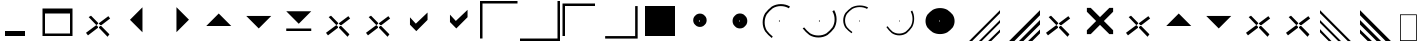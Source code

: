 SplineFontDB: 1.0
FontName: Wine_Marlett
FullName: Wine Marlett
FamilyName: Wine Marlett
Weight: Regular
Copyright: Copyright (C) TransGaming Technologies. All rights reserved.
Version: 0.2
ItalicAngle: 0
UnderlinePosition: 0
UnderlineWidth: 0
Ascent: 2048
Descent: 0
Order2: 1
NeedsXUIDChange: 1
FSType: 0
PfmFamily: 81
TTFWeight: 500
TTFWidth: 5
Panose: 0 0 0 0 0 0 0 0 0 0
LineGap: 0
VLineGap: 0
OS2WinAscent: 0
OS2WinAOffset: 1
OS2WinDescent: 0
OS2WinDOffset: 1
HheadAscent: 0
HheadAOffset: 1
HheadDescent: 0
HheadDOffset: 1
TtfTable: cvt  4
!(6u&
EndTtf
LangName: 1033 "" "" "" "" "" "" "" "" "" "" "" "http://www.winehq.org" "" "This library is free software; you can redistribute it and/or modify it under the terms of the GNU Lesser General Public License as published by the Free Software Foundation; either version 2.1 of the License, or (at your option) any later version.+AAoACgAA-This library is distributed in the hope that it will be useful, but WITHOUT ANY WARRANTY; without even the implied warranty of MERCHANTABILITY or FITNESS FOR A PARTICULAR PURPOSE. See the GNU Lesser General Public License for more details.+AAoACgAA-You should have received a copy of the GNU Lesser General Public License along with this library; if not, write to the Free Software Foundation, Inc., 59 Temple Place, Suite 330, Boston, MA  02111-1307  USA+AAoA" "http://www.gnu.org/licenses/lgpl.html" 
Encoding: symbol
UnicodeInterp: none
DisplaySize: -24
AntiAlias: 1
FitToEm: 1
WinInfo: 0 24 5
TeXData: 1 10485760 0 708670 354335 236222 1342177 -2147484 236222 783286 444596 497025 792723 393216 433062 380633 303038 157286 324010 404750 52429 2506097 1059062 262144
BeginChars: 257 36
StartChar: f020
Encoding: 0 61472 0
Width: 1024
Flags: HW
Fore
41 41 m 1,0,-1
 819 41 l 1,1,-1
 819 1324 l 1,2,-1
 41 1324 l 1,3,-1
 41 41 l 1,0,-1
0 0 m 1,4,-1
 0 1365 l 1,5,-1
 860 1365 l 1,6,-1
 860 0 l 1,7,-1
 0 0 l 1,4,-1
EndSplineSet
EndChar
StartChar: zero
Encoding: 48 48 1
Width: 2048
Flags: H
Fore
256 256 m 1,0,-1
 256 512 l 1,1,-1
 1280 512 l 5,2,-1
 1280 256 l 1,3,-1
 256 256 l 1,0,-1
EndSplineSet
EndChar
StartChar: one
Encoding: 49 49 2
Width: 2048
Flags: H
Fore
256 384 m 1,0,-1
 1536 384 l 1,1,-1
 1536 1408 l 5,2,-1
 256 1408 l 1,3,-1
 256 384 l 1,0,-1
128 256 m 1,4,-1
 128 1664 l 1,5,-1
 1664 1664 l 1,6,-1
 1664 256 l 1,7,-1
 128 256 l 1,4,-1
EndSplineSet
EndChar
StartChar: two
Encoding: 50 50 3
Width: 2048
Flags: H
Fore
1452 1272 m 25,0,-1
 306 420 l 25,1,-1
 408 288 l 25,2,-1
 1542 1152 l 25,3,-1
 1452 1272 l 25,0,-1
564 1296 m 25,4,-1
 1506 342 l 25,5,-1
 1410 216 l 25,6,-1
 444 1224 l 25,7,-1
 564 1296 l 25,4,-1
EndSplineSet
EndChar
StartChar: three
Encoding: 51 51 4
Width: 2048
Flags: HW
Fore
1150 1726 m 29,0,-1
 1150 446 l 29,1,-1
 510 1086 l 29,2,-1
 1150 1726 l 29,0,-1
EndSplineSet
EndChar
StartChar: four
Encoding: 52 52 5
Width: 2048
Flags: HW
Fore
842 1732 m 25,0,-1
 842 452 l 25,1,-1
 1482 1092 l 25,2,-1
 842 1732 l 25,0,-1
EndSplineSet
EndChar
StartChar: five
Encoding: 53 53 6
Width: 2048
Flags: HW
Fore
320 768 m 29,0,-1
 1600 768 l 29,1,-1
 960 1408 l 29,2,-1
 320 768 l 29,0,-1
EndSplineSet
EndChar
StartChar: six
Encoding: 54 54 7
Width: 2048
Flags: HW
Fore
320 1282 m 29,0,-1
 1600 1282 l 29,1,-1
 960 642 l 29,2,-1
 320 1282 l 29,0,-1
EndSplineSet
EndChar
StartChar: seven
Encoding: 55 55 8
Width: 2048
Flags: HW
Fore
320 640 m 1,0,-1
 1600 640 l 1,1,-1
 1600 512 l 1,2,-1
 320 512 l 1,3,-1
 320 640 l 1,0,-1
320 1522 m 25,4,-1
 1600 1522 l 25,5,-1
 960 882 l 25,6,-1
 320 1522 l 25,4,-1
EndSplineSet
EndChar
StartChar: eight
Encoding: 56 56 9
Width: 2048
Flags: HW
Fore
1452 1272 m 25,0,-1
 306 420 l 25,1,-1
 408 288 l 25,2,-1
 1542 1152 l 25,3,-1
 1452 1272 l 25,0,-1
564 1296 m 25,4,-1
 1506 342 l 25,5,-1
 1410 216 l 25,6,-1
 444 1224 l 25,7,-1
 564 1296 l 25,4,-1
EndSplineSet
EndChar
StartChar: nine
Encoding: 57 57 10
Width: 2048
Flags: HW
Fore
1452 1272 m 29,0,-1
 306 420 l 29,1,-1
 408 288 l 29,2,-1
 1542 1152 l 29,3,-1
 1452 1272 l 29,0,-1
564 1296 m 29,4,-1
 1506 342 l 29,5,-1
 1410 216 l 29,6,-1
 444 1224 l 29,7,-1
 564 1296 l 29,4,-1
EndSplineSet
EndChar
StartChar: a
Encoding: 97 97 11
Width: 2048
Flags: H
Fore
510 834 m 25,0,-1
 834 504 l 29,1,-1
 1410 1080 l 25,2,-1
 1410 1458 l 25,3,-1
 810 888 l 25,4,-1
 510 1212 l 25,5,-1
 510 834 l 25,0,-1
EndSplineSet
EndChar
StartChar: b
Encoding: 98 98 12
Width: 2048
Flags: HW
Fore
510 972 m 25,0,-1
 834 642 l 25,1,-1
 1410 1218 l 25,2,-1
 1410 1596 l 25,3,-1
 810 1026 l 25,4,-1
 510 1350 l 25,5,-1
 510 972 l 25,0,-1
EndSplineSet
EndChar
StartChar: c
Encoding: 99 99 13
Width: 2048
Flags: H
Fore
0 128 m 29,0,-1
 128 128 l 29,1,-1
 128 1920 l 29,2,-1
 1920 1920 l 29,3,-1
 1920 2048 l 29,4,-1
 0 2048 l 29,5,-1
 0 128 l 29,0,-1
EndSplineSet
EndChar
StartChar: d
Encoding: 100 100 14
Width: 2048
Flags: HW
Fore
0 0 m 25,0,-1
 0 126 l 25,1,-1
 1920 128 l 25,2,-1
 1920 2048 l 25,3,-1
 2048 2048 l 25,4,-1
 2048 0 l 25,5,-1
 0 0 l 25,0,-1
EndSplineSet
EndChar
StartChar: e
Encoding: 101 101 15
Width: 2048
Flags: HW
Fore
128 256 m 29,0,-1
 256 256 l 29,1,-1
 256 1792 l 29,2,-1
 1792 1792 l 29,3,-1
 1792 1920 l 29,4,-1
 128 1920 l 29,5,-1
 128 256 l 29,0,-1
EndSplineSet
EndChar
StartChar: f
Encoding: 102 102 16
Width: 2048
Flags: HW
Fore
264 124 m 25,0,-1
 264 252 l 25,1,-1
 1800 252 l 25,2,-1
 1800 1788 l 25,3,-1
 1928 1788 l 25,4,-1
 1928 124 l 25,5,-1
 264 124 l 25,0,-1
EndSplineSet
EndChar
StartChar: g
Encoding: 103 103 17
Width: 2048
Flags: HW
Fore
256 256 m 1,0,-1
 256 1792 l 5,1,-1
 1792 1792 l 1,2,-1
 1792 256 l 1,3,-1
 256 256 l 1,0,-1
EndSplineSet
EndChar
StartChar: h
Encoding: 104 104 18
Width: 2048
Flags: HW
Fore
971 1077 m 29,0,-1
 971 972 l 29,1,-1
 1024 1024 l 29,2,-1
 971 1077 l 29,0,-1
675 1062 m 0,3,4
 675 1155.37 675 1155.37 721.229 1233 c 0,5,6
 776.085 1303.79 776.085 1303.79 847.5 1358.17 c 0,7,8
 925.814 1404 925.814 1404 1020 1404 c 0,9,10
 1114.18 1404 1114.18 1404 1192.5 1358.17 c 0,11,12
 1263.91 1303.79 1263.91 1303.79 1318.77 1233 c 0,13,14
 1365 1155.37 1365 1155.37 1365 1062 c 0,15,16
 1365 968.634 1365 968.634 1318.77 891 c 0,17,18
 1263.91 820.206 1263.91 820.206 1192.5 765.828 c 0,19,20
 1114.18 720 1114.18 720 1020 720 c 0,21,22
 925.814 720 925.814 720 847.5 765.828 c 0,23,24
 776.085 820.206 776.085 820.206 721.229 891 c 0,25,26
 675 968.634 675 968.634 675 1062 c 0,3,4
EndSplineSet
EndChar
StartChar: i
Encoding: 105 105 19
Width: 2048
Flags: HW
Fore
981 1067 m 29,0,-1
 981 981 l 29,1,-1
 1024 1024 l 29,2,-1
 981 1067 l 29,0,-1
642 1026 m 0,3,4
 642 1130.83 642 1130.83 692.652 1218 c 0,5,6
 752.754 1297.49 752.754 1297.49 831 1358.54 c 0,7,8
 916.806 1410 916.806 1410 1020 1410 c 0,9,10
 1123.19 1410 1123.19 1410 1209 1358.54 c 0,11,12
 1287.25 1297.49 1287.25 1297.49 1347.35 1218 c 0,13,14
 1398 1130.83 1398 1130.83 1398 1026 c 0,15,16
 1398 921.168 1398 921.168 1347.35 834 c 0,17,18
 1287.25 754.512 1287.25 754.512 1209 693.456 c 0,19,20
 1123.19 642 1123.19 642 1020 642 c 0,21,22
 916.806 642 916.806 642 831 693.456 c 0,23,24
 752.754 754.512 752.754 754.512 692.652 834 c 0,25,26
 642 921.168 642 921.168 642 1026 c 0,3,4
EndSplineSet
EndChar
StartChar: j
Encoding: 106 106 20
Width: 2048
Flags: HW
Fore
971 1077 m 29,0,-1
 971 972 l 29,1,-1
 1024 1024 l 29,2,-1
 971 1077 l 29,0,-1
1536 1764 m 20,3,4
 1324.21 1888.62 1324.21 1888.62 1069.5 1888.62 c 4,5,6
 814.791 1888.62 814.791 1888.62 603 1764 c 4,7,8
 409.869 1616.13 409.869 1616.13 261.521 1423.62 c 4,9,10
 136.5 1212.51 136.5 1212.51 136.5 958.62 c 4,11,12
 136.5 704.73 136.5 704.73 261.521 493.62 c 4,13,14
 409.869 301.11 409.869 301.11 603 153.24 c 4,15,-1
 651 230.376 l 4,16,17
 480.225 362.982 480.225 362.982 349.05 535.62 c 4,18,19
 238.5 724.938 238.5 724.938 238.5 952.62 c 4,20,21
 238.5 1180.3 238.5 1180.3 349.05 1369.62 c 4,22,23
 480.225 1542.26 480.225 1542.26 651 1674.86 c 4,24,25
 838.275 1786.62 838.275 1786.62 1063.5 1786.62 c 4,26,27
 1288.72 1786.62 1288.72 1786.62 1476 1674.86 c 12,28,-1
 1536 1764 l 20,3,4
EndSplineSet
EndChar
StartChar: k
Encoding: 107 107 21
Width: 2048
Flags: HW
Fore
971 1077 m 25,0,-1
 971 972 l 25,1,-1
 1024 1024 l 25,2,-1
 971 1077 l 25,0,-1
1748 1580 m 16,3,4
 1872.62 1368.21 1872.62 1368.21 1872.62 1113.5 c 0,5,6
 1872.62 858.791 1872.62 858.791 1748 647 c 0,7,8
 1600.13 453.869 1600.13 453.869 1407.62 305.521 c 0,9,10
 1196.51 180.5 1196.51 180.5 942.62 180.5 c 0,11,12
 688.73 180.5 688.73 180.5 477.62 305.521 c 0,13,14
 285.11 453.869 285.11 453.869 137.24 647 c 0,15,-1
 214.376 695 l 0,16,17
 346.982 524.225 346.982 524.225 519.62 393.05 c 0,18,19
 708.938 282.5 708.938 282.5 936.62 282.5 c 0,20,21
 1164.3 282.5 1164.3 282.5 1353.62 393.05 c 0,22,23
 1526.26 524.225 1526.26 524.225 1658.86 695 c 0,24,25
 1770.62 882.275 1770.62 882.275 1770.62 1107.5 c 0,26,27
 1770.62 1332.72 1770.62 1332.72 1658.86 1520 c 8,28,-1
 1748 1580 l 16,3,4
EndSplineSet
EndChar
StartChar: l
Encoding: 108 108 22
Width: 2048
Flags: HW
Fore
981 1067 m 29,0,-1
 981 981 l 29,1,-1
 1024 1024 l 29,2,-1
 981 1067 l 29,0,-1
1438.8 1717.56 m 16,3,4
 1246.07 1819.75 1246.07 1819.75 1014.29 1819.75 c 0,5,6
 782.5 1819.75 782.5 1819.75 589.77 1717.56 c 0,7,8
 414.021 1596.31 414.021 1596.31 279.024 1438.45 c 0,9,10
 165.255 1265.34 165.255 1265.34 165.255 1057.15 c 0,11,12
 165.255 848.959 165.255 848.959 279.024 675.849 c 0,13,14
 414.021 517.99 414.021 517.99 589.77 396.737 c 0,15,-1
 633.45 459.988 l 0,16,17
 478.044 568.726 478.044 568.726 358.676 710.288 c 0,18,19
 258.075 865.529 258.075 865.529 258.075 1052.23 c 0,20,21
 258.075 1238.93 258.075 1238.93 358.676 1394.17 c 0,22,23
 478.044 1535.73 478.044 1535.73 633.45 1644.47 c 0,24,25
 803.871 1736.11 803.871 1736.11 1008.83 1736.11 c 0,26,27
 1213.78 1736.11 1213.78 1736.11 1384.2 1644.47 c 8,28,-1
 1438.8 1717.56 l 16,3,4
EndSplineSet
EndChar
StartChar: m
Encoding: 109 109 23
Width: 2048
Flags: HW
Fore
981 1067 m 25,0,-1
 981 981 l 25,1,-1
 1024 1024 l 25,2,-1
 981 1067 l 25,0,-1
1646.56 1561.8 m 16,3,4
 1748.75 1369.07 1748.75 1369.07 1748.75 1137.29 c 0,5,6
 1748.75 905.5 1748.75 905.5 1646.56 712.77 c 0,7,8
 1525.31 537.021 1525.31 537.021 1367.45 402.024 c 0,9,10
 1194.34 288.255 1194.34 288.255 986.148 288.255 c 0,11,12
 777.959 288.255 777.959 288.255 604.849 402.024 c 0,13,14
 446.99 537.021 446.99 537.021 325.737 712.77 c 0,15,-1
 388.988 756.45 l 0,16,17
 497.726 601.044 497.726 601.044 639.288 481.676 c 0,18,19
 794.529 381.075 794.529 381.075 981.229 381.075 c 0,20,21
 1167.93 381.075 1167.93 381.075 1323.17 481.676 c 0,22,23
 1464.73 601.044 1464.73 601.044 1573.47 756.45 c 0,24,25
 1665.11 926.871 1665.11 926.871 1665.11 1131.83 c 0,26,27
 1665.11 1336.78 1665.11 1336.78 1573.47 1507.2 c 8,28,-1
 1646.56 1561.8 l 16,3,4
EndSplineSet
EndChar
StartChar: n
Encoding: 110 110 24
Width: 2048
Flags: HW
Fore
981 1067 m 25,0,-1
 981 981 l 25,1,-1
 1024 1024 l 25,2,-1
 981 1067 l 25,0,-1
282 1020 m 0,3,4
 282 1201.82 282 1201.82 381.696 1353 c 0,5,6
 499.992 1490.86 499.992 1490.86 654 1596.76 c 0,7,8
 822.888 1686 822.888 1686 1026 1686 c 0,9,10
 1229.11 1686 1229.11 1686 1398 1596.76 c 0,11,12
 1552.01 1490.86 1552.01 1490.86 1670.3 1353 c 0,13,14
 1770 1201.82 1770 1201.82 1770 1020 c 0,15,16
 1770 838.182 1770 838.182 1670.3 687 c 0,17,18
 1552.01 549.138 1552.01 549.138 1398 443.244 c 0,19,20
 1229.11 354 1229.11 354 1026 354 c 0,21,22
 822.888 354 822.888 354 654 443.244 c 0,23,24
 499.992 549.138 499.992 549.138 381.696 687 c 0,25,26
 282 838.182 282 838.182 282 1020 c 0,3,4
EndSplineSet
EndChar
StartChar: o
Encoding: 111 111 25
Width: 2048
Flags: H
Fore
624 0 m 29,0,-1
 2048 1422 l 29,1,-1
 2048 1578 l 29,2,-1
 468 0 l 29,3,-1
 624 0 l 29,0,-1
972 0 m 29,4,-1
 1116 0 l 29,5,-1
 2048 930 l 29,6,-1
 2048 1074 l 29,7,-1
 972 0 l 29,4,-1
1602 0 m 29,8,-1
 2048 444 l 29,9,-1
 2048 588 l 29,10,-1
 1440 0 l 29,11,-1
 1602 0 l 29,8,-1
EndSplineSet
EndChar
StartChar: p
Encoding: 112 112 26
Width: 2048
Flags: HW
Fore
738 0 m 29,0,-1
 2048 1320 l 29,1,-1
 2048 1578 l 29,2,-1
 468 0 l 29,3,-1
 738 0 l 29,0,-1
972 0 m 29,4,-1
 1200 0 l 29,5,-1
 2048 840 l 29,6,-1
 2048 1074 l 29,7,-1
 972 0 l 29,4,-1
1656 0 m 29,8,-1
 2048 390 l 29,9,-1
 2048 588 l 29,10,-1
 1440 0 l 29,11,-1
 1656 0 l 29,8,-1
EndSplineSet
EndChar
StartChar: q
Encoding: 113 113 27
Width: 2048
Flags: HW
Fore
1452 1272 m 25,0,-1
 306 420 l 25,1,-1
 408 288 l 25,2,-1
 1542 1152 l 25,3,-1
 1452 1272 l 25,0,-1
564 1296 m 25,4,-1
 1506 342 l 25,5,-1
 1410 216 l 25,6,-1
 444 1224 l 25,7,-1
 564 1296 l 25,4,-1
EndSplineSet
EndChar
StartChar: r
Encoding: 114 114 28
Width: 2048
Flags: H
Fore
352 352 m 25,0,-1
 550 352 l 25,1,-1
 1024 826 l 17,2,-1
 1504 352 l 1,3,-1
 1696 352 l 1,4,-1
 1696 550 l 1,5,-1
 1222 1024 l 1,6,-1
 1696 1498 l 1,7,-1
 1696 1696 l 1,8,-1
 1504 1696 l 1,9,-1
 1024 1222 l 1,10,-1
 550 1696 l 1,11,-1
 352 1696 l 1,12,-1
 352 1498 l 1,13,-1
 826 1024 l 9,14,-1
 352 550 l 25,15,-1
 352 352 l 25,0,-1
EndSplineSet
EndChar
StartChar: s
Encoding: 115 115 29
Width: 2048
Flags: HW
Fore
1452 1272 m 29,0,-1
 306 420 l 29,1,-1
 408 288 l 29,2,-1
 1542 1152 l 29,3,-1
 1452 1272 l 29,0,-1
564 1296 m 29,4,-1
 1506 342 l 29,5,-1
 1410 216 l 29,6,-1
 444 1224 l 29,7,-1
 564 1296 l 29,4,-1
EndSplineSet
EndChar
StartChar: t
Encoding: 116 116 30
Width: 2048
Flags: HW
Fore
320 768 m 29,0,-1
 1600 768 l 29,1,-1
 960 1408 l 29,2,-1
 320 768 l 29,0,-1
EndSplineSet
EndChar
StartChar: u
Encoding: 117 117 31
Width: 2048
Flags: HW
Fore
320 1282 m 29,0,-1
 1600 1282 l 29,1,-1
 960 642 l 29,2,-1
 320 1282 l 29,0,-1
EndSplineSet
EndChar
StartChar: v
Encoding: 118 118 32
Width: 2048
Flags: HW
Fore
1452 1272 m 29,0,-1
 306 420 l 29,1,-1
 408 288 l 29,2,-1
 1542 1152 l 29,3,-1
 1452 1272 l 29,0,-1
564 1296 m 29,4,-1
 1506 342 l 29,5,-1
 1410 216 l 29,6,-1
 444 1224 l 29,7,-1
 564 1296 l 29,4,-1
EndSplineSet
EndChar
StartChar: w
Encoding: 119 119 33
Width: 2048
Flags: HW
Fore
1452 1272 m 29,0,-1
 306 420 l 29,1,-1
 408 288 l 29,2,-1
 1542 1152 l 29,3,-1
 1452 1272 l 29,0,-1
564 1296 m 29,4,-1
 1506 342 l 29,5,-1
 1410 216 l 29,6,-1
 444 1224 l 29,7,-1
 564 1296 l 29,4,-1
EndSplineSet
EndChar
StartChar: x
Encoding: 120 120 34
Width: 2048
Flags: HW
Fore
0 1422 m 25,0,-1
 1422 -2 l 25,1,-1
 1578 -2 l 25,2,-1
 0 1578 l 25,3,-1
 0 1422 l 25,0,-1
0 1074 m 25,4,-1
 0 930 l 25,5,-1
 930 -2 l 25,6,-1
 1074 -2 l 25,7,-1
 0 1074 l 25,4,-1
0 444 m 25,8,-1
 444 -2 l 25,9,-1
 588 -2 l 25,10,-1
 0 606 l 25,11,-1
 0 444 l 25,8,-1
EndSplineSet
EndChar
StartChar: y
Encoding: 121 121 35
Width: 2048
Flags: HW
Fore
1310 0 m 25,0,-1
 0 1320 l 25,1,-1
 0 1578 l 25,2,-1
 1580 0 l 25,3,-1
 1310 0 l 25,0,-1
1076 0 m 25,4,-1
 848 0 l 25,5,-1
 0 840 l 25,6,-1
 0 1074 l 25,7,-1
 1076 0 l 25,4,-1
392 0 m 25,8,-1
 0 390 l 25,9,-1
 0 588 l 25,10,-1
 608 0 l 25,11,-1
 392 0 l 25,8,-1
EndSplineSet
EndChar
EndChars
EndSplineFont
